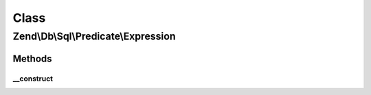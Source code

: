 .. Db/Sql/Predicate/Expression.php generated using docpx on 01/30/13 03:02pm


Class
*****

Zend\\Db\\Sql\\Predicate\\Expression
====================================

Methods
-------

__construct
+++++++++++

.. function:: __construct()


    Constructor

    :param string: 
    :param int|float|bool|string|array: 



